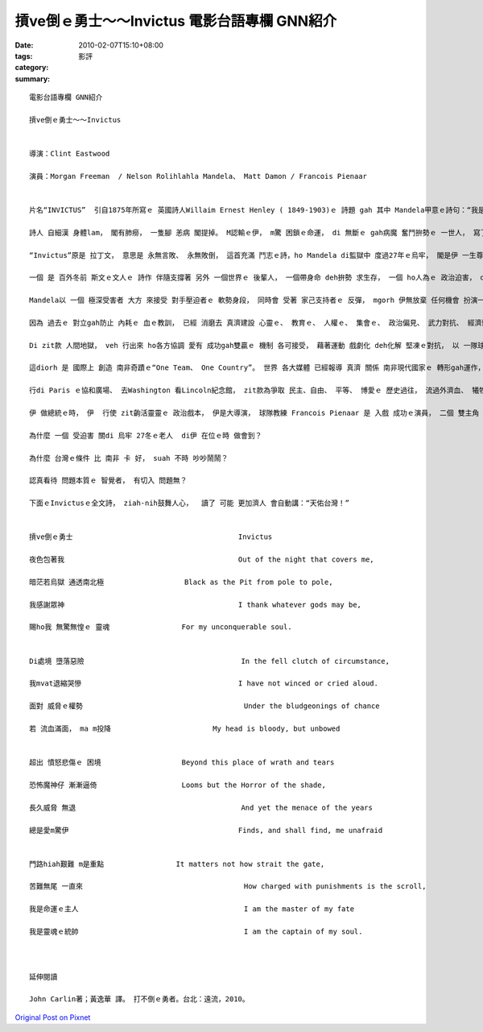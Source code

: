 摃ve倒ｅ勇士～～Invictus  電影台語專欄 GNN紹介
#############################################################

:date: 2010-02-07T15:10+08:00
:tags: 
:category: 影評
:summary: 


:: 

  電影台語專欄 GNN紹介

  摃ve倒ｅ勇士～～Invictus


  導演：Clint Eastwood

  演員：Morgan Freeman  / Nelson Rolihlahla Mandela、 Matt Damon / Francois Pienaar


  片名“INVICTUS”  引自1875年所寫ｅ 英國詩人Willaim Ernest Henley ( 1849-1903)ｅ 詩題 gah 其中 Mandela甲意ｅ詩句：“我是 命運ｅ主人、 我是 靈魂ｅ元帥”。

  詩人 自細漢 身體lam， 閣有肺癆， 一隻腳 恙病 閣提掉。 M認輸ｅ伊， m驚 困鎖ｅ命運， di 無斷ｅ gah病魔 奮鬥拚勢ｅ 一世人， 寫了真濟 好詩品， 包括 zit首 人人喜愛ｅ“Invictus”。

  “Invictus”原是 拉丁文， 意思是 永無言敗、 永無敗倒， 這首充滿 鬥志ｅ詩，ho Mandela di監獄中 度過27年ｅ烏牢， 閣是伊 一生尊守ｅ 準則。

  一個 是 百外冬前 斯文ｅ文人ｅ 詩作 伴隨支撐著 另外 一個世界ｅ 後輩人， 一個帶身命 deh拚勢 求生存， 一個 ho人為ｅ 政治迫害， di極端ｅ樂觀 心胸之下， 忍受身體ｅ 外來勞苦gah 精神侮辱， 卻壓ve倒zit支 紅pa-paｅ 熱血玫瑰。 Zit個創造 南非奇蹟ｅ 世紀領袖， 以“mai想講veh 說服yin 僵硬ｅ思考， 愛試去 打動yin 柔軟ｅ心”， 用 接納 諒情 誠懇 來對待 敵人， zit款接近 先知ｅ遠見， 解放著 南非人民 長期以來 di 白人 無尾ｅ驚惶、 強勢ｅ掠奪 gah 用 高姿態手段 掩kam yin 脆弱ｅ心靈。

  Mandela以 一個 極深受害者 大方 來接受 對手壓迫者ｅ 軟勢身段， 同時會 受著 家己支持者ｅ 反彈， mgorh 伊無放棄 任何機會 扮演一個 和平信使， 以 族群之間 上大勝算 大器謀略 大步推動著 國內族群ｅ 團結和諧。

  因為 過去ｅ 對立gah防止 內耗ｅ 血ｅ教訓， 已經 消磨去 真濟建設 心靈ｅ、 教育ｅ、 人權ｅ、 集會ｅ、 政治偏見、 武力對抗、 經濟剝削 等等， 烏白相du頭 人人假若見著鬼。

  Di zit款 人間地獄， veh 行出來 ho各方協調 愛有 成功gah雙贏ｅ 機制 各可接受， 藉著運動 戲劇化 deh化解 堅凍ｅ對抗， 以 一隊球隊 di國際上 挽轉 國家ｅ形象， 具有zit個 高明手腕ｅ Mandela總統， 大大細細ｅ 操作 攏一步一步 行向成功ｅ 密合gah 創新。

  這diorh 是 國際上 創造 南非奇蹟ｅ“One Team、 One Country”。 世界 各大媒體 已經報導 真濟 關係 南非現代國家ｅ 轉形gah運作， mgorh zit片電影 可是 根據 英國報界 資深作家 John Carlinｅ著作--  Playing the enemy：Nelson Mandela and the game that made a nation， 特別 以一隊 跳羚隊ｅ 橄欖球隊， 講述 南非現象， 謹慎述說 南非總統 Mandelaｅ 高度政治 智慧gah藝術， 拍破 長久以來 di 種族隔離( Apartheid)ｅ 暴力偏激ｅ 危機當中， 為 民主、 自由、 平等、 博愛 表現出 追求 和平、 團結ｅ 勇氣gah擔當。

  行di Paris ｅ協和廣場、 去Washington 看Lincoln紀念館， zit款為爭取 民主、自由、 平等、 博愛ｅ 歷史過往， 流過外濟血、 犧牲過外濟 性命， 南非zit個 長期以來 外來白人 掌權ｅ世界， 不止是 乞食趕廟公， 閣是 大刺刺 弄刀 弄槍ｅ 大霸王， 以 自我大爺ｅ 優越感， 實行 戒嚴 gah 無人道ｅ 種族隔離政策 ， 為 現代文明 染了 恐怖ｅ 殘酷ｅ 倒退lu ｅ 歹示範。 引起國際 嚴厲ｅ抵制， 一個 代表白人ｅ國家球隊 為什麼 出門 去外國 比賽 愛ho人呸嘴瀾？ 排除 ziah艱難ｅ 處境， 達到ziah優雅境界ｅ 人， 當然愛 首推 Mandela。

  伊 做總統ｅ時， 伊  行使 zit齣活靈靈ｅ 政治戲本， 伊是大導演， 球隊教練 Francois Pienaar 是 入戲 成功ｅ演員， 二個 雙主角 gah 球隊 搭配， 建造 政府gah 人民 博感情ｅ 柔性合作， 這dui “m合作運動”創始者 印度ｅ甘地， 應該 呵咾有cun。

  為什麼 一個 受迫害 關di 烏牢 27冬ｅ老人  di伊 在位ｅ時 做會到？

  為什麼 台灣ｅ條件 比 南非 卡 好， suah 不時 吵吵鬧鬧？

  認真看待 問題本質ｅ 智覺者， 有切入 問題無？

  下面ｅInvictusｅ全文詩， ziah-nih鼓舞人心，  讀了 可能 更加濟人 會自動講：“天佑台灣！”


  摃ve倒ｅ勇士					Invictus

  夜色包著我						Out of the night that covers me,

  暗茫若烏獄 通透南北極			Black as the Pit from pole to pole,

  我感謝眾神						I thank whatever gods may be,

  賜ho我 無驚無惶ｅ 靈魂			For my unconquerable soul.


  Di處境 墮落惡險					In the fell clutch of circumstance,

  我mvat退縮哭慘					I have not winced or cried aloud.

  面對 威脅ｅ權勢					Under the bludgeonings of chance

  若 流血滿面， ma m投降			My head is bloody, but unbowed


  超出 憤怒悲傷ｅ 困境			Beyond this place of wrath and tears

  恐怖魔神仔 漸漸逼倚   			Looms but the Horror of the shade,

  長久威脅 無退					And yet the menace of the years

  總是愛m驚伊					Finds, and shall find, me unafraid


  門路hiah艱難 m是重點			It matters not how strait the gate,

  苦難無尾 一直來					How charged with punishments is the scroll,

  我是命運ｅ主人					I am the master of my fate

  我是靈魂ｅ統帥					I am the captain of my soul.



  延伸閱讀

  John Carlin著；黃逸華 譯。 打不倒ｅ勇者。台北：遠流，2010。



`Original Post on Pixnet <http://nanomi.pixnet.net/blog/post/30370990>`_